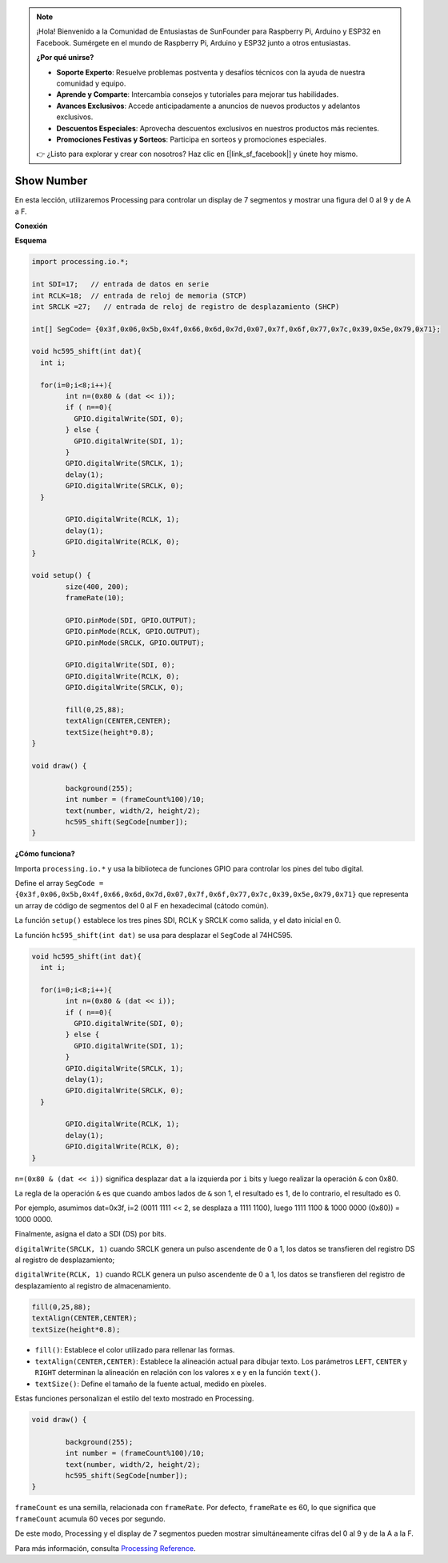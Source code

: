 .. note::

    ¡Hola! Bienvenido a la Comunidad de Entusiastas de SunFounder para Raspberry Pi, Arduino y ESP32 en Facebook. Sumérgete en el mundo de Raspberry Pi, Arduino y ESP32 junto a otros entusiastas.

    **¿Por qué unirse?**

    - **Soporte Experto**: Resuelve problemas postventa y desafíos técnicos con la ayuda de nuestra comunidad y equipo.
    - **Aprende y Comparte**: Intercambia consejos y tutoriales para mejorar tus habilidades.
    - **Avances Exclusivos**: Accede anticipadamente a anuncios de nuevos productos y adelantos exclusivos.
    - **Descuentos Especiales**: Aprovecha descuentos exclusivos en nuestros productos más recientes.
    - **Promociones Festivas y Sorteos**: Participa en sorteos y promociones especiales.

    👉 ¿Listo para explorar y crear con nosotros? Haz clic en [|link_sf_facebook|] y únete hoy mismo.

Show Number
=============================================

En esta lección, utilizaremos Processing para controlar un display de 7 segmentos y mostrar una figura del 0 al 9 y de A a F.

**Conexión**

.. image:: img/image125.png

**Esquema**

.. code-block:: arduino

	import processing.io.*;

	int SDI=17;   // entrada de datos en serie
	int RCLK=18;  // entrada de reloj de memoria (STCP)
	int SRCLK =27;   // entrada de reloj de registro de desplazamiento (SHCP)

	int[] SegCode= {0x3f,0x06,0x5b,0x4f,0x66,0x6d,0x7d,0x07,0x7f,0x6f,0x77,0x7c,0x39,0x5e,0x79,0x71};

	void hc595_shift(int dat){
	  int i;

	  for(i=0;i<8;i++){
		int n=(0x80 & (dat << i)); 
		if ( n==0){
		  GPIO.digitalWrite(SDI, 0);
		} else {
		  GPIO.digitalWrite(SDI, 1);
		}
		GPIO.digitalWrite(SRCLK, 1);
		delay(1);
		GPIO.digitalWrite(SRCLK, 0);
	  }

		GPIO.digitalWrite(RCLK, 1);
		delay(1);
		GPIO.digitalWrite(RCLK, 0);
	}

	void setup() {
		size(400, 200);
		frameRate(10);
		
		GPIO.pinMode(SDI, GPIO.OUTPUT); 
		GPIO.pinMode(RCLK, GPIO.OUTPUT); 
		GPIO.pinMode(SRCLK, GPIO.OUTPUT); 
	  
		GPIO.digitalWrite(SDI, 0);
		GPIO.digitalWrite(RCLK, 0);
		GPIO.digitalWrite(SRCLK, 0);
		
		fill(0,25,88);
		textAlign(CENTER,CENTER);
		textSize(height*0.8);
	}

	void draw() {

		background(255);
		int number = (frameCount%100)/10;
		text(number, width/2, height/2);
		hc595_shift(SegCode[number]);
	}

**¿Cómo funciona?**

Importa ``processing.io.*`` y usa la biblioteca de funciones GPIO para controlar los pines del tubo digital.

Define el array ``SegCode = {0x3f,0x06,0x5b,0x4f,0x66,0x6d,0x7d,0x07,0x7f,0x6f,0x77,0x7c,0x39,0x5e,0x79,0x71}``
que representa un array de código de segmentos del 0 al F en hexadecimal (cátodo común).

La función ``setup()`` establece los tres pines SDI, RCLK y SRCLK como salida, y el dato inicial en 0.

La función ``hc595_shift(int dat)`` se usa para desplazar el ``SegCode`` al 74HC595.
 
.. code:: 

	void hc595_shift(int dat){
	  int i;

	  for(i=0;i<8;i++){
		int n=(0x80 & (dat << i));
		if ( n==0){
		  GPIO.digitalWrite(SDI, 0);
		} else {
		  GPIO.digitalWrite(SDI, 1);
		}
		GPIO.digitalWrite(SRCLK, 1);
		delay(1);
		GPIO.digitalWrite(SRCLK, 0);
	  }

		GPIO.digitalWrite(RCLK, 1);
		delay(1);
		GPIO.digitalWrite(RCLK, 0);
	}
 
``n=(0x80 & (dat << i))`` significa desplazar ``dat`` a la izquierda por ``i`` bits y luego realizar la operación ``&`` con 0x80.

La regla de la operación ``&`` es que cuando ambos lados de ``&`` son 1, el resultado es 1, de lo contrario, el resultado es 0.

Por ejemplo, asumimos dat=0x3f, i=2 (0011 1111 << 2, se desplaza a 1111 1100), luego 1111 1100 & 1000 0000 (0x80)) = 1000 0000.

Finalmente, asigna el dato a SDI (DS) por bits.
 
 
``digitalWrite(SRCLK, 1)`` cuando SRCLK genera un pulso ascendente de 0 a 1, los datos se transfieren del registro DS al registro de desplazamiento;
 
``digitalWrite(RCLK, 1)`` cuando RCLK genera un pulso ascendente de 0 a 1, los datos se transfieren del registro de desplazamiento al registro de almacenamiento.

.. code::

	fill(0,25,88);
	textAlign(CENTER,CENTER);
	textSize(height*0.8);

* ``fill()``: Establece el color utilizado para rellenar las formas.
* ``textAlign(CENTER,CENTER)``: Establece la alineación actual para dibujar texto. Los parámetros ``LEFT``, ``CENTER`` y ``RIGHT`` determinan la alineación en relación con los valores x e y en la función ``text()``.
* ``textSize()``: Define el tamaño de la fuente actual, medido en píxeles.

Estas funciones personalizan el estilo del texto mostrado en Processing.

.. code::

	void draw() {

		background(255);
		int number = (frameCount%100)/10;
		text(number, width/2, height/2);
		hc595_shift(SegCode[number]);
	}

``frameCount`` es una semilla, relacionada con ``frameRate``.
Por defecto, ``frameRate`` es 60, lo que significa que ``frameCount`` acumula 60 veces por segundo.

De este modo, Processing y el display de 7 segmentos pueden mostrar simultáneamente cifras del 0 al 9 y de la A a la F.

Para más información, consulta `Processing Reference <https://processing.org/reference/>`_.
